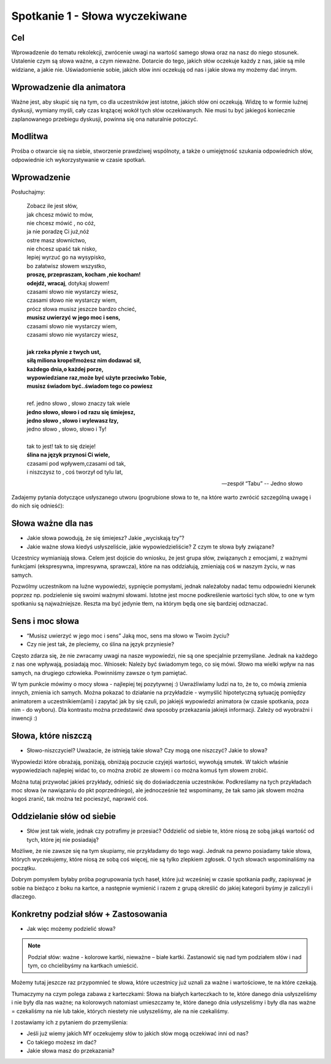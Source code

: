 ***************************************************************
Spotkanie 1 - Słowa wyczekiwane
***************************************************************

==================================
Cel
==================================

Wprowadzenie do tematu rekolekcji, zwrócenie uwagi na wartość samego słowa oraz na nasz do niego stosunek. Ustalenie czym są słowa ważne, a czym nieważne. Dotarcie do tego, jakich słów oczekuje każdy z nas, jakie są mile widziane, a jakie nie. Uświadomienie sobie, jakich słów inni oczekują od nas i jakie słowa my możemy dać innym.

====================================
Wprowadzenie dla animatora
====================================

Ważne jest, aby skupić się na tym, co dla uczestników jest istotne, jakich słów oni oczekują. Widzę to w formie luźnej dyskusji, wymiany myśli, cały czas krążącej wokół tych słów oczekiwanych. Nie musi tu być jakiegoś koniecznie zaplanowanego przebiegu dyskusji, powinna się ona naturalnie potoczyć.

====================================
Modlitwa
====================================

Prośba o otwarcie się na siebie, stworzenie prawdziwej wspólnoty, a także o umiejętność szukania odpowiednich słów, odpowiednie ich wykorzystywanie w czasie spotkań.

=========================================
Wprowadzenie
=========================================

Posłuchajmy:

   | Zobacz ile jest słów,
   | jak chcesz mówić to mów,
   | nie chcesz mówić , no cóż,
   | ja nie poradzę Ci już,nóż
   | ostre masz słownictwo,
   | nie chcesz upaść tak nisko,
   | lepiej wyrzuć go na wysypisko,
   | bo załatwisz słowem wszystko,
   | **proszę, przepraszam, kocham ,nie kocham!**
   | **odejdź, wracaj**, dotykaj słowem!
   | czasami słowo nie wystarczy wiesz,
   | czasami słowo nie wystarczy wiem,
   | prócz słowa musisz jeszcze bardzo chcieć,
   | **musisz uwierzyć w jego moc i sens,**
   | czasami słowo nie wystarczy wiem,
   | czasami słowo nie wystarczy wiesz,
   |
   | **jak rzeka płynie z twych ust,**
   | **siłą miliona kropel!możesz nim dodawać sił,**
   | **każdego dnia,o każdej porze,**
   | **wypowiedziane raz,może być użyte przeciwko Tobie,**
   | **musisz świadom być..świadom tego co powiesz**
   |
   | ref. jedno słowo , słowo znaczy tak wiele
   | **jedno słowo, słowo i od razu się śmiejesz,**
   | **jedno słowo , słowo i wylewasz łzy,**
   | jedno słowo , słowo, słowo i Ty!
   |
   | tak to jest! tak to się dzieje!
   | **ślina na język przynosi Ci wiele,**
   | czasami pod wpływem,czasami od tak,
   | i niszczysz to , coś tworzył od tylu lat,

   -- zespół “Tabu” -- Jedno słowo


Zadajemy pytania dotyczące usłyszanego utworu (pogrubione słowa to te, na które warto zwrócić szczególną uwagę i do nich się odnieść):

=========================================
Słowa ważne dla nas
=========================================

* Jakie słowa powodują, że się śmiejesz? Jakie „wyciskają łzy”?

* Jakie ważne słowa kiedyś usłyszeliście, jakie wypowiedzieliście? Z czym te słowa były związane?

Uczestnicy wymianiają słowa. Celem jest dojście do wniosku, że jest grupa słów, związanych z emocjami, z ważnymi funkcjami (ekspresywna, impresywna, sprawcza), które na nas oddziałują, zmieniają coś w naszym życiu, w nas samych.

Pozwólmy uczestnikom na luźne wypowiedzi, sypnięcie pomysłami, jednak należałoby nadać temu odpowiedni kierunek poprzez np. podzielenie się swoimi ważnymi słowami. Istotne jest mocne podkreślenie wartości tych słów, to one w tym spotkaniu są najważniejsze. Reszta ma być jedynie tłem, na którym będą one się bardziej odznaczać.

=========================================
Sens i moc słowa
=========================================

* “Musisz uwierzyć w jego moc i sens” Jaką moc, sens ma słowo w Twoim życiu?

* Czy nie jest tak, że pleciemy, co ślina na język przyniesie?

Często zdarza się, że nie zwracamy uwagi na nasze wypowiedzi, nie są one specjalnie przemyślane. Jednak na każdego z nas one wpływają, posiadają moc.
Wniosek: Należy być świadomym tego, co się mówi. Słowo ma wielki wpływ na nas samych, na drugiego człowieka. Powinniśmy zawsze o tym pamiętać.

W tym punkcie mówimy o mocy słowa - najlepiej tej pozytywnej :) Uwrażliwiamy ludzi na to, że to, co mówią zmienia innych, zmienia ich samych. Można pokazać to działanie na przykładzie - wymyślić hipotetyczną sytuację pomiędzy animatorem a uczestnikiem(ami) i zapytać jak by się czuli, po jakiejś wypowiedzi animatora (w czasie spotkania, poza nim - do wyboru). Dla kontrastu można przedstawić dwa sposoby przekazania jakiejś informacji. Zależy od wyobraźni i inwencji :)

=========================================
Słowa, które niszczą
=========================================

* Słowo-niszczyciel? Uważacie, że istnieją takie słowa? Czy mogą one niszczyć? Jakie to słowa?

Wypowiedzi które obrażają, poniżają, obniżają poczucie czyjejś wartości, wywołują smutek. W takich właśnie wypowiedziach najlepiej widać to, co można zrobić ze słowem i co można komuś tym słowem zrobić.

Można tutaj przywołać jakieś przykłady, odnieść się do doświadczenia uczestników. Podkreślamy na tych przykładach moc słowa (w nawiązaniu do pkt poprzedniego), ale jednocześnie też wspominamy, że tak samo jak słowem można kogoś zranić, tak można też pocieszyć, naprawić coś.

=========================================
Oddzielanie słów od siebie
=========================================

* Słów jest tak wiele, jednak czy potrafimy je przesiać? Oddzielić od siebie te, które niosą ze sobą jakąś wartość od tych, które jej nie posiadają?

Możliwe, że nie zawsze się na tym skupiamy, nie przykładamy do tego wagi. Jednak na pewno posiadamy takie słowa, których wyczekujemy, które niosą ze sobą coś więcej, nie są tylko zlepkiem zgłosek. O tych słowach wspominaliśmy na początku.

Dobrym pomysłem byłaby próba pogrupowania tych haseł, które już wcześniej w czasie spotkania padły, zapisywać je sobie na bieżąco z boku na kartce, a następnie wymienić i razem z grupą określić do jakiej kategorii byśmy je zaliczyli i dlaczego.

=========================================
Konkretny podział słów + Zastosowania
=========================================

* Jak więc możemy podzielić słowa?

.. note:: Podział słów: ważne - kolorowe kartki, nieważne – białe kartki. Zastanowić się nad tym podziałem słów i nad tym, co chcielibyśmy na kartkach umieścić.

Możemy tutaj jeszcze raz przypomnieć te słowa, które uczestnicy już uznali za ważne i wartościowe, te na które czekają.

Tłumaczymy na czym polega zabawa z karteczkami: Słowa na białych karteczkach to te, które danego dnia usłyszeliśmy i nie były dla nas ważne; na kolorowych natomiast umieszczamy te, które danego dnia usłyszeliśmy i były dla nas ważne = czekaliśmy na nie lub takie, których niestety nie usłyszeliśmy, ale na nie czekaliśmy.

I zostawiamy ich z pytaniem do przemyślenia:

* Jeśli już wiemy jakich MY oczekujemy słów to jakich słów mogą oczekiwać inni od nas?

* Co takiego możesz im dać?

* Jakie słowa masz do przekazania?
